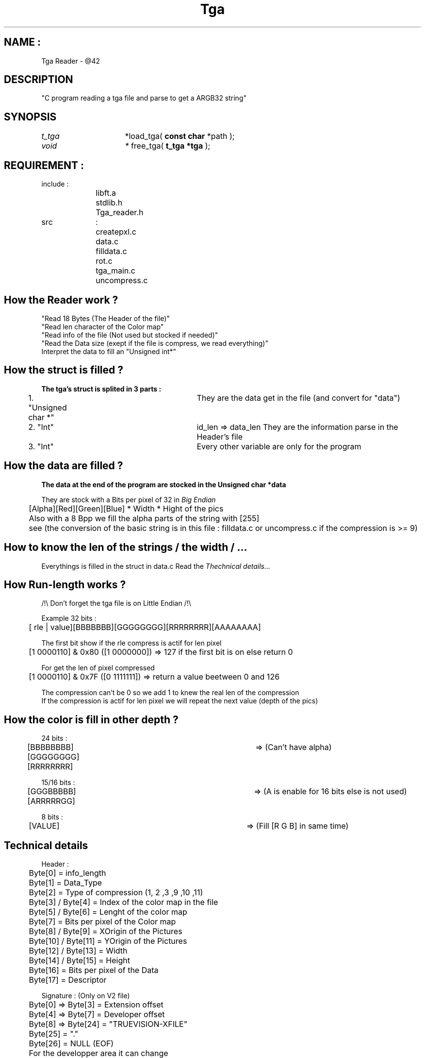 .TH Tga Reader "March 26, 2019"
.SH NAME :
Tga Reader - @42

.SH DESCRIPTION
"C program reading a tga file and parse to get a ARGB32 string"

.SH SYNOPSIS
.I t_tga		
*load_tga(
.B const char 
*path
);

.I void			*
free_tga(
.B t_tga *tga
);

.SH REQUIREMENT :
.nf
include :
		libft.a
		stdlib.h
		Tga_reader.h

src		:
		createpxl.c
		data.c
		filldata.c
		rot.c
		tga_main.c
		uncompress.c
.fi
.SH How the Reader work ?
.nf
"Read 18 Bytes (The Header of the file)"
.IFill a struct for each value get in the Header
"Read len character of the  Color map"
"Read info of the file (Not used but stocked if needed)"
"Read the Data size (exept if the file is compress, we read everything)"
Interpret the data to fill an "Unsigned int*"
.fi

.SH How the struct is filled ?
.B The tga's struct is splited in 3 parts :
.nf
	1. "Unsigned char *"	They are the data get in the file (and convert for "data")
	2. "Int"				id_len => data_len They are the information parse in the Header's file
	3. "Int"				Every other variable are only for the program
.fi
.SH How the data are filled ?
.B The data at the end of the program are stocked in the "Unsigned char *data"

They are stock with a Bits per pixel of 32 in
.I Big Endian
.nf
	[Alpha][Red][Green][Blue] * Width * Hight of the pics
	Also with a 8 Bpp we fill the alpha parts of the string with [255]
	see (the conversion of the basic string is in this file : filldata.c or uncompress.c if the compression is >= 9)
.fi
.SH How to know the len of the strings / the width / ...
Everythings is filled in the struct in data.c
Read the
.I Thechnical details...
.SH How Run-length works ?
.nf
/!\\ Don't forget the tga file is on Little Endian /!\\

Example 32 bits :
	[ rle | value][BBBBBBB][GGGGGGGG][RRRRRRRR][AAAAAAAA]

The first bit show if the rle compress is actif for len pixel
	[1 0000110] & 0x80 ([1 0000000]) => 127 if the first bit is on else return 0

For get the len of pixel compressed
	[1 0000110] & 0x7F ([0 1111111]) => return a value beetween 0 and 126

The compression can't be 0 so we add 1 to knew the real len of the compression
If the compression is actif for len pixel we will repeat the next value (depth of the pics)
.fi
.SH How the color is fill in other depth ?
.nf
24 bits :
	[BBBBBBBB][GGGGGGGG][RRRRRRRR]	=> (Can't have alpha)

15/16 bits :
	[GGGBBBBB][ARRRRRGG]			=> (A is enable for 16 bits else is not used)

8 bits :
	[VALUE]						=> (Fill [R G B] in same time)
.fi
.SH Technical details
.nf
Header :
	Byte[0] = info_length
	Byte[1] = Data_Type
	Byte[2] = Type of compression (1, 2 ,3 ,9 ,10 ,11)
	Byte[3] / Byte[4] = Index of the color map in the file
	Byte[5] / Byte[6] = Lenght of the color map
	Byte[7] = Bits per pixel of the Color map
	Byte[8] / Byte[9] = XOrigin of the Pictures
	Byte[10] / Byte[11] = YOrigin of the Pictures
	Byte[12] / Byte[13] = Width
	Byte[14] / Byte[15] = Height
	Byte[16] = Bits per pixel of the Data
	Byte[17] = Descriptor

Signature : (Only on V2 file)
	Byte[0] => Byte[3] = Extension offset
	Byte[4] => Byte[7] = Developer offset
	Byte[8] => Byte[24] = "TRUEVISION-XFILE"
	Byte[25] = "."
	Byte[26] = NULL (EOF)

	For the developper area it can change
.fi
.SH EXAMPLE WITH SDL
.SH ====================================================================================================================
.nf
#include "tga_reader.h"
#include "SDL2/SDL.H"

int		main(int argc, char **argv)
{
	SDL_Window	*window;
	SDL_Surface	*surface;
	SDL_Texture	*texture;
	SDL_Renderer *rend;
	t_tga		*tga;
	
	if (argc < 2)
		return (0);
	if ((tga = load_texture(argv[1])) == NULL || tga->data == NULL)
		return (0);
	SDL_Init(SDL_INIT_EVERYTHING);
	window = SDL_CreateWindow("Tga", 0, 0, 800, 600, SDL_WINDOW_SHOWN);
	rend = SDL_CreateRenderer(window, -1, SDL_Renderer_ACCELERATED);
	surface = SDL_CreateRGBSurfaceWithFormatFrom(tga->data, tga->w, tga->h, 32, tga->w * 4, SDL_PIXELFORMAT_ARGB32);
	textue = SDL_CreateTextureFromSurface(rend, surface);
	SDL_RenderCopy(rend, texture, NULL, NULL);
	SDL_RenderPresent(rend);
	SDL_UpdateWindowSurface(window);
	SDL_Delay(1000);
	free_tga(tga);
	SDL_DestroyTexture(texture);
	SDL_FreeSurface(surface);
	SDL_DestroyWindow(window);
	SDL_Quit();
	return (0);
}
.fi
.SH ====================================================================================================================
.SH AUTHOR
.nf
Jsauron - 2019 - jsauron@student.42.fr
Lomasse - 2019 - lomasse@student.42.fr
.fi
